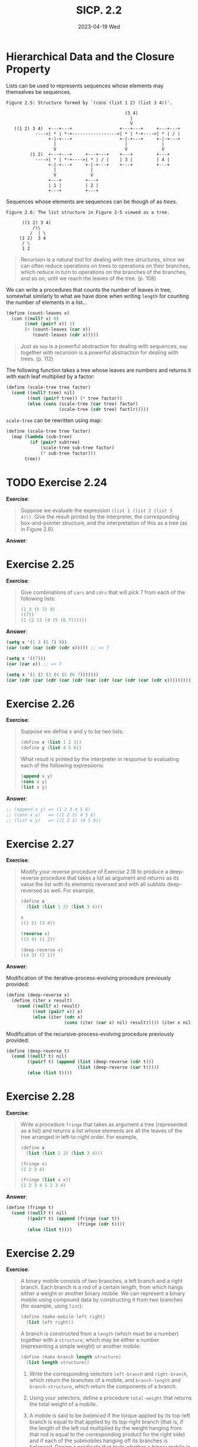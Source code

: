 #+options: html-link-use-abs-url:nil html-postamble:t
#+options: html-preamble:t html-scripts:nil html-style:t
#+options: html5-fancy:nil tex:t toc:nil num:nil
#+html_doctype: xhtml-strict
#+html_container: div
#+html_content_class: content
#+description:
#+keywords:
#+html_link_home:
#+html_link_up:
#+html_mathjax:
#+html_equation_reference_format: \eqref{%s}
#+html_head: <link rel="stylesheet" type="text/css" href="./style.css"/>
#+html_head_extra:
#+title: SICP. 2.2
#+subtitle: 2023-04-19 Wed
#+infojs_opt:
#+creator: <a href="https://www.gnu.org/software/emacs/">Emacs</a> 28.2 (<a href="https://orgmode.org">Org</a> mode 9.5.5)
#+latex_header:

* Hierarchical Data and the Closure Property

Lists can be used to represents sequences whose elements may
themselves be sequences.

#+begin_src
       Figure 2.5: Structure formed by `(cons (list 1 2) (list 3 4))'.

                                                    (3 4)
                                                      |
                                                      V
          ((1 2) 3 4)  +---+---+                  +---+---+     +---+---+
                  ---->| * | *-+----------------->| * | *-+---->| * | / |
                       +-|-+---+                  +-|-+---+     +-|-+---+
                         |                          |             |
                         V                          V             V
                (1 2)  +---+---+     +---+---+    +---+         +---+
                  ---->| * | *-+---->| * | / |    | 3 |         | 4 |
                       +-|-+---+     +-|-+---+    +---+         +---+
                         |             |
                         V             V
                       +---+         +---+
                       | 1 |         | 2 |
                       +---+         +---+
#+end_src

Sequences whose elements are sequences can be though of as /trees/.

#+begin_src
     Figure 2.6: The list structure in Figure 2-5 viewed as a tree.

           ((1 2) 3 4)
               /\\
              /  | \
          (1 2)  3 4
           / \
           1 2
#+end_src

#+begin_quote
Recursion is a natural tool for dealing with tree structures, since we
can often reduce operations on trees to operations on their branches,
which reduce in turn to operations on the branches of the branches,
and so on, until we reach the leaves of the tree. (p. 108)
#+end_quote

We can write a procedures that counts the number of leaves in tree,
somewhat similarly to what we have done when writing ~length~ for
counting the number of elements in a list...

#+begin_src scheme
  (define (count-leaves x)
    (con ((null? x) 0)
         ((not (pair? x)) 1)
         (+ (count-leaves (car x))
            (count-leaves (cdr x)))))
#+end_src

#+begin_quote
Just as ~map~ is a powerful abstraction for dealing with sequences,
~map~ together with recursion is a powerful abstraction for dealing
with trees. (p. 112)
#+end_quote

The following function takes a tree whose leaves are numbers and
returns it with each leaf multiplied by a factor:
#+begin_src scheme
  (define (scale-tree tree factor)
    (cond ((null? tree) nil)
          ((not (pair? tree)) (* tree factor))
          (else (cons (scale-tree (car tree) factor)
                      (scale-tree (cdr tree) factlr)))))
#+end_src
~scale-tree~ can be rewritten using map:
#+begin_src scheme
  (define (scale-tree tree factor)
    (map (lambda (sub-tree)
           (if (pair? subtree)
               (scale-tree sub-tree factor)
               (* sub-tree factor)))
         tree))
#+end_src

* TODO Exercise 2.24
*Exercise*:

#+begin_quote
Suppose we evaluate the expression ~(list 1 (list 2 (list 3
4)))~. Give the result printed by the interpreter, the corresponding
box-and-pointer structure, and the interpretation of this as a tree
(as in Figure 2.6).
#+end_quote

*Answer*:

* Exercise 2.25
*Exercise*:


#+begin_quote
Give combinations of ~cars~ and ~cdrs~ that will pick 7 from each of
the following lists:

#+begin_src scheme
  (1 3 (5 7) 9)
  ((7))
  (1 (2 (3 (4 (5 (6 7))))))
#+end_src
#+end_quote

*Answer*:

#+begin_src emacs-lisp
  (setq x '(1 3 (5 7) 9))
  (car (cdr (car (cdr (cdr x))))) ;; => 7

  (setq x '((7)))
  (car (car x)) ;; => 7

  (setq x '(1 (2 (3 (4 (5 (6 7)))))))
  (car (cdr (car (cdr (car (cdr (car (cdr (car (cdr (car (cdr x)))))))))))) ;; => 7
#+end_src

* Exercise 2.26
*Exercise*:

#+begin_quote
Suppose we define x and y to be two lists:

#+begin_src scheme
  (define x (list 1 2 3))
  (define y (list 4 5 6))
#+end_src

What result is printed by the interpreter in response to evaluating
each of the following expressions:

#+begin_src scheme
  (append x y)
  (cons x y)
  (list x y)
#+end_src
#+end_quote

*Answer*:

#+begin_src scheme
  ;; (append x y) => (1 2 3 4 5 6)
  ;; (cons x y)   => ((1 2 3) 4 5 6)
  ;; (list x y)   => ((1 2 3) (4 5 6))
#+end_src

* Exercise 2.27
*Exercise*:
#+begin_quote
Modify your reverse procedure of Exercise 2.18 to produce a
deep-reverse procedure that takes a list as argument and returns as
its value the list with its elements reversed and with all sublists
deep-reversed as well. For example,

#+begin_src scheme
  (define x
    (list (list 1 2) (list 3 4)))

  x
  ((1 2) (3 4))

  (reverse x)
  ((3 4) (1 2))

  (deep-reverse x)
  ((4 3) (2 1))
#+end_src
#+end_quote

*Answer*:

Modification of the iterative-process-evolving procedure previously provided:
#+begin_src scheme
  (define (deep-reverse x)
    (define (iter x result)
      (cond ((null? x) result)
            ((not (pair? x)) x)
            (else (iter (cdr x)
                        (cons (iter (car x) nil) result))))) (iter x nil))
#+end_src

Modification of the recursive-process-evolving procedure previously
provided:
#+begin_src scheme
  (define (deep-reverse t)
    (cond ((null? t) nil)
          ((pair? t) (append (list (deep-reverse (cdr t)))
                             (list (deep-reverse (car t)))))
          (else (list t))))
#+end_src
* Exercise 2.28
*Exercise*:

#+begin_quote
Write a procedure ~fringe~ that takes as argument a tree (represented
as a list) and returns a list whose elements are all the leaves of the
tree arranged in left-to-right order. For example,

#+begin_src scheme
  (define x
    (list (list 1 2) (list 3 4)))

  (fringe x)
  (1 2 3 4)

  (fringe (list x x))
  (1 2 3 4 1 2 3 4)
#+end_src
#+end_quote

*Answer*:

#+begin_src scheme
  (define (fringe t)
    (cond ((null? t) nil)
          ((pair? t) (append (fringe (car t))
                             (fringe (cdr t))))
          (else (list t))))
#+end_src

* Exercise 2.29
*Exercise*:

#+begin_quote
A binary mobile consists of two branches, a left branch and a right
branch. Each branch is a rod of a certain length, from which hangs
either a weight or another binary mobile. We can represent a binary
mobile using compound data by constructing it from two branches (for
example, using ~list~):

#+begin_src scheme
  (define (make-mobile left right)
    (list left right))
#+end_src

A branch is constructed from a ~length~ (which must be a number)
together with a ~structure~, which may be either a number (representing
a simple weight) or another mobile:

#+begin_src scheme
  (define (make-branch length structure)
    (list length structure))
#+end_src

1. Write the corresponding selectors ~left-branch~ and ~right-branch~,
   which return the branches of a mobile, and ~branch-length~ and
   ~branch-structure~, which return the components of a branch.
2. Using your selectors, define a procedure ~total-weight~ that returns
   the total weight of a mobile.
3. A mobile is said to be /balanced/ if the torque applied by its
   top-left branch is equal to that applied by its top-right branch
   (that is, if the length of the left rod multiplied by the weight
   hanging from that rod is equal to the corresponding product for the
   right side) and if each of the submobiles hanging off its branches
   is balanced. Design a predicate that tests whether a binary mobile
   is balanced.
4. Suppose we change the representation of mobiles so that the
   constructors are

   #+begin_src scheme
     (define (make-mobile left right)
       (cons left right))

     (define (make-branch length structure)
       (cons length structure))
   #+end_src

   How much do you need to change your programs to convert to the new
   representation?
#+end_quote

*Answer*:

1:

#+begin_src scheme
  (define (make-mobile left right)
    (list left right))

  (define (make-branch length structure)
    (list length structure))

  (define (left-branch mobile)
    (car mobile))

  (define (right-branch mobile)
    (car (cdr mobile)))

  (define (branch-length branch)
    (car branch))

  (define (branch-structure branch)
    (car (cdr branch)))

#+end_src

2:

- The total weight of a mobile is the total weight of the left branch
  plus the total weight of the left branch. (In this context,
  something is a branch if its car is a pair.)

- The total weight of branch whose branch structure is a mobile, is
  the the total weight of the mobile. (We can check whether a the
  branch structure of a mobile is a mobile by checking whether is a
  pair).

- The total weight of a branch whose branch structure is a weight, is
  the the weight.

With these three rules above we can write our function:
#+begin_src scheme
  (define (total-weight x)
    (cond ((pair? (car x)) (+ (total-weight (left-branch x))
                              (total-weight (right-branch x))))
          ((pair? (branch-structure x)) (total-weight (branch-structure x)))
          ((not (pair? (branch-structure x))) (branch-structure x))))
#+end_src

#+begin_src scheme
  (make-mobile (make-branch 1 2) (make-branch 3 4)) ;; => ((1 2) (3 4))
  (left-branch (make-mobile (make-branch 1 2) (make-branch 3 4))) ;; => (1 2)
  (right-branch (make-mobile (make-branch 1 2) (make-branch 3 4))) ;; => (3 4)
  (branch-structure (right-branch (make-mobile (make-branch 1 2) (make-branch 3 4)))) ;; => 4
  (total-weight (make-mobile (make-branch 1 2) (make-branch 3 4))) ;; => 6
  (total-weight (make-mobile (make-branch 1 2) (make-mobile (make-branch 1 2) (make-branch 3 4)))) ;; => 8
  (total-weight (make-mobile (make-mobile (make-branch 1 2) (make-branch 3 4)) (make-mobile (make-branch 1 2) (make-branch 3 4)))) ;; => 12
#+end_src

3:

#+begin_src scheme
  (define (torque branch)
    (* (branch-length branch)
       (total-weight branch)))

  (define (isBalanced mobile)
    (cond ((not (pair? (branch-structure (right-branch mobile))))
           (= (torque (left-branch mobile))
              (torque (right-branch mobile))))
          (else (and (= (torque (left-branch mobile))
                        (torque (right-branch mobile)))
                     (isBalanced (branch-structure (right-branch mobile)))))))

  (isBalanced (make-mobile (make-branch 2 2) (make-branch 2 2))) ;; => #t
  (isBalanced (make-mobile (make-branch 2 2) (make-branch 2 3))) ;; => #f

  (isBalanced (make-mobile (make-branch 2 2)
                           (make-branch 2 (make-mobile (make-branch 1 1)
                                           (make-branch 1 1 ))))) ;; => #t
  (isBalanced (make-mobile (make-branch 2 2)
                           (make-branch 2 (make-mobile (make-branch 2 1)
                                                       (make-branch 1 1 ))))) ;; => #f
#+end_src

4:

If we changed the representation of mobiles so to have
#+begin_src scheme
  (define (make-mobile left right)
    (cons left right))

  (define (make-branch length structure)
    (cons length structure))
#+end_src
then, we would only need to change the selectors ~right-branch~ and
~branch-structure~:
#+begin_src scheme
  (define (right-branch mobile)
    (cdr mobile))

  (define (branch-structure branch)
    (cdr branch))
#+end_src

Both ~left-branch~ and ~branch-length~ would still work, and neither
~total-weight~ nor ~isBalanced~ depend on the details of how mobiles
and branchs are constructed.

* Exercise 2.30
#+begin_quote
Define a procedure ~square-tree~ analogous to the ~square-list~
procedure of Exercise 2.21. That is, ~square-tree~ should behave as
follows:

#+begin_src scheme
  (square-tree
   (list 1
         (list 2 (list 3 4) 5)
         (list 6 7)))
  (1 (4 (9 16) 25) (36 49))
#+end_src

Define square-tree both directly (i.e., without using any higher-order
procedures) and also by using map and recursion.
#+end_quote

#+begin_src scheme
  (define (square x) (* x x))

  (define (square-tree tree)
    (cond ((null? tree) nil)
          ((not (pair? tree)) (square tree))
          (else (cons (square-tree (car tree))
                      (square-tree (cdr tree))))))

  (define (square-tree tree)
    (map (lambda (sub-tree)
           (if (pair? sub-tree)
               (square-tree sub-tree)
               (square sub-tree)))
         tree))
#+end_src

* Exercise 2.31
*Exercise*:

#+begin_quote
Abstract your answer to Exercise 2.30 to produce a procedure tree-map
with the property that square-tree could be defined as

#+begin_src scheme
  (define (square-tree tree)
    (tree-map square tree))
#+end_src
#+end_quote

*Answer*:

``Directly'':
#+begin_src scheme
  (define (tree-map proc tree)
    (cond ((null? tree) nil)
          ((not (pair? tree)) (proc tree))
          (else (cons (tree-map proc (car tree))
                      (tree-map proc (cdr tree))))))

                      #+end_src

Using map:
#+begin_src scheme
  (define (tree-map proc tree)
    (map (lambda (sub-tree)
           (if (pair? sub-tree)
               (tree-map proc sub-tree)
               (proc sub-tree)))
         tree))
#+end_src

* Exercise 2.32
*Exercise*:

#+begin_quote
We can represent a set as a list of distinct elements, and we can
represent the set of all subsets of the set as a list of lists. For
example, if the set is ~(1 2 3)~, then the set of all subsets is ~(() (3)
(2) (2 3) (1) (1 3) (1 2) (1 2 3))~. Complete the following definition
of a procedure that generates the set of subsets of a set and give a
clear explanation of why it works:

#+begin_src scheme
  (define (subsets s)
    (if (null? s)
        (list nil)
        (let ((rest (subsets (cdr s))))
          (append rest (map ⟨??⟩ rest)))))
#+end_src
#+end_quote

*Answer*:

The first guess was correct:
#+begin_src scheme
  (define (subsets s)
    (if (null? s)
        (list nil)
        (let ((rest (subsets (cdr s))))
          (append rest (map (lambda (x)
                              (cons (car s) x))
                            rest)))))
#+end_src

Let's have a look at the evolution of the process evolved by subsets
(as a tree):
#+begin_src
                                           (subsets (list 1 2 3))
                                                   |
                                                 append
                                      ____________/ \____________
                                     /                           \
                              (subsets '(2 3))                map consing 1
                                    |                             |
                                  append                  (subsets '(2 3))
                       ____________/ \____________                |
                      /                           \              ...
              (subsets '(3))                 map consing 2
       ____________/ \____________                |
      /                           \         (subsets '(3))
(subsets '())             map consing 3           |
      |                           |              ...
   '(nil)                  (subsets '())
                                  |
                               '(nil)
#+end_src

We can see that for each list with one element /a/, ~subsets~ will
return, correctly, a list /l1/ whose members are the empty list and
/a/:
#+begin_src
(a) => ( () (a) )
#+end_src

What if we add one element /b/ to the list with /a/? The right answer
must be the list whose memembers are the members in /l1/ plus each
member of /l1/ with /b/ in it:
#+begin_src
(a b) => ( () (a) (b) (a b))
#+end_src
This is exactly what ~subsets~ does: it returns the list (created by
appending) all members of /l1/ and each each member of /l1/ with b in
it (that is, the result of applying ~append~ to /l1/ and the map of
/l1/ in which we cons ~b~ in each element of /l1/).

What if we add one element /c/ to the list with /a/ and /b/?
Analogously...
